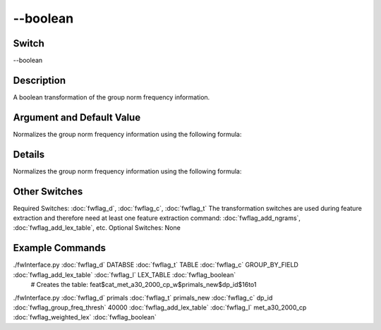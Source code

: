 .. _fwflag_boolean:
=========
--boolean
=========
Switch
======

--boolean

Description
===========

A boolean transformation of the group norm frequency information.

Argument and Default Value
==========================

Normalizes the group norm frequency information using the following formula:

Details
=======

Normalizes the group norm frequency information using the following formula:



Other Switches
==============

Required Switches:
:doc:`fwflag_d`, :doc:`fwflag_c`, :doc:`fwflag_t` The transformation switches are used during feature extraction and therefore need at least one feature extraction command: :doc:`fwflag_add_ngrams`, :doc:`fwflag_add_lex_table`, etc.
Optional Switches:
None

Example Commands
================
.. code:doc:`fwflag_block`:: python


 # Creates the table: feat$cat_LEX_TABLE$TABLE$GROUP_BY_FIELD$16to1 
./fwInterface.py :doc:`fwflag_d` DATABSE :doc:`fwflag_t` TABLE :doc:`fwflag_c` GROUP_BY_FIELD :doc:`fwflag_add_lex_table` :doc:`fwflag_l` LEX_TABLE :doc:`fwflag_boolean` 
 # Creates the table: feat$cat_met_a30_2000_cp_w$primals_new$dp_id$16to1
./fwInterface.py :doc:`fwflag_d` primals :doc:`fwflag_t` primals_new :doc:`fwflag_c` dp_id :doc:`fwflag_group_freq_thresh` 40000 :doc:`fwflag_add_lex_table` :doc:`fwflag_l` met_a30_2000_cp :doc:`fwflag_weighted_lex` :doc:`fwflag_boolean` 
